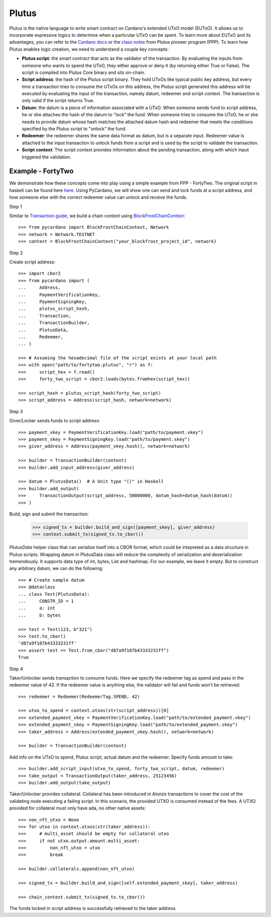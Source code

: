 ======
Plutus
======

Plutus is the native language to write smart contract on Cardano's extended UTxO model (EUTxO). It allows us to incorporate expressive logics to determine when a particular UTxO can be spent.
To learn more about EUTxO and its advantages, you can refer to the `Cardano docs <https://docs.cardano.org/plutus/eutxo-explainer>`_ or the `class notes <https://plutus-pioneer-program.readthedocs.io/en/latest/pioneer/week1.html>`_ from Plutus pioneer program (PPP).
To learn how Plutus enables logic creation, we need to understand a couple key concepts:

* **Plutus script**: the smart contract that acts as the validator of the transaction. By evaluating the inputs from someone who wants to spend the UTxO, they either approve or deny it (by returning either True or False). The script is compiled into Plutus Core binary and sits on-chain.
* **Script address**: the hash of the Plutus script binary. They hold UTxOs like typical public key address, but every time a transaction tries to consume the UTxOs on this address, the Plutus script generated this address will be executed by evaluating the input of the transaction, namely datum, redeemer and script context. The transaction is only valid if the script returns True.
* **Datum**: the datum is a piece of information associated with a UTxO. When someone sends fund to script address, he or she attaches the hash of the datum to "lock" the fund. When someone tries to consume the UTxO, he or she needs to provide datum whose hash matches the attached datum hash and redeemer that meets the conditions specified by the Plutus script to "unlock" the fund.
* **Redeemer**: the redeemer shares the same data format as datum, but is a separate input. Redeemer value is attached to the input transaction to unlock funds from a script and is used by the script to validate the transaction.
* **Script context**: The script context provides information about the pending transaction, along with which input triggered the validation.

------------------
Example - FortyTwo
------------------

We demonstrate how these concepts come into play using a simple example from PPP - FortyTwo. The original script in haskell can be found here `here <https://github.com/input-output-hk/plutus-pioneer-program/blob/28559d379df8b66c06d8fbd1e2a43f6a8351382a/code/week02/src/Week02/Typed.hs>`_. Using PyCardano, we will show one can send and lock funds at a script address, and how someone else with the correct redeemer value can unlock and receive the funds.

Step 1

Similar to `Transaction guide <../guides/transaction.html>`_, we build a chain context using `BlockFrostChainContext <../api/pycardano.backend.base.html#pycardano.backend.blockfrost.BlockFrostChainContext>`_::

    >>> from pycardano import BlockFrostChainContext, Network
    >>> network = Network.TESTNET
    >>> context = BlockFrostChainContext("your_blockfrost_project_id", network)

Step 2

Create script address::

    >>> import cbor2
    >>> from pycardano import (
    ...     Address,
    ...     PaymentVerificationKey,
    ...     PaymentSigningKey,
    ...     plutus_script_hash,
    ...     Transaction,
    ...     TransactionBuilder,
    ...     PlutusData,
    ...     Redeemer,
    ... )

    >>> # Assuming the hexadecimal file of the script exists at your local path
    >>> with open("path/to/fortytwo.plutus", "r") as f:
    >>>     script_hex = f.read()
    >>>     forty_two_script = cbor2.loads(bytes.fromhex(script_hex))

    >>> script_hash = plutus_script_hash(forty_two_script)
    >>> script_address = Address(script_hash, network=network)

Step 3

Giver/Locker sends funds to script address::

    >>> payment_vkey = PaymentVerificationKey.load("path/to/payment.vkey")
    >>> payment_skey = PaymentSigningKey.load("path/to/payment.skey")
    >>> giver_address = Address(payment_vkey.hash(), network=network)

    >>> builder = TransactionBuilder(context)
    >>> builder.add_input_address(giver_address)

    >>> datum = PlutusData()  # A Unit type "()" in Haskell
    >>> builder.add_output(
    >>>     TransactionOutput(script_address, 50000000, datum_hash=datum_hash(datum))
    >>> )

Build, sign and submit the transaction:

    >>> signed_tx = builder.build_and_sign([payment_skey], giver_address)
    >>> context.submit_tx(signed_tx.to_cbor())

`PlutusData` helper class that can serialize itself into a CBOR format, which could be intepreted as a data structure in Plutus scripts. Wrapping datum in PlutusData class will reduce the complexity of serialization and deserialization tremendously. It supports data type of int, bytes, List and hashmap. For our example, we leave it empty. But to construct any arbitrary datum, we can do the following::

    >>> # Create sample datum
    >>> @dataclass
    ... class Test(PlutusData):
    ...     CONSTR_ID = 1
    ...     a: int
    ...     b: bytes

    >>> test = Test(123, b"321")
    >>> test.to_cbor()
    'd87a9f187b43333231ff'
    >>> assert test == Test.from_cbor("d87a9f187b43333231ff")
    True

Step 4

Taker/Unlocker sends transaction to consume funds. Here we specify the redeemer tag as spend and pass in the redeemer value of 42. If the redeemer value is anything else, the validator will fail and funds won't be retrieved::

    >>> redeemer = Redeemer(RedeemerTag.SPEND, 42)

    >>> utxo_to_spend = context.utxos(str(script_address))[0]
    >>> extended_payment_vkey = PaymentVerificationKey.load("path/to/extended_payment.vkey")
    >>> extended_payment_skey = PaymentSigningKey.load("path/to/extended_payment.skey")
    >>> taker_address = Address(extended_payment_vkey.hash(), network=network)

    >>> builder = TransactionBuilder(context)

Add info on the UTxO to spend, Plutus script, actual datum and the redeemer. Specify funds amount to take::

    >>> builder.add_script_input(utxo_to_spend, forty_two_script, datum, redeemer)
    >>> take_output = TransactionOutput(taker_address, 25123456)
    >>> builder.add_output(take_output)

Taker/Unlocker provides collateral. Collateral has been introduced in Alonzo transactions to cover the cost of the validating node executing a failing script. In this scenario, the provided UTXO is consumed instead of the fees. A UTXO provided for collateral must only have ada, no other native assets::

    >>> non_nft_utxo = None
    >>> for utxo in context.utxos(str(taker_address)):
    >>>     # multi_asset should be empty for collateral utxo
    >>>     if not utxo.output.amount.multi_asset:
    >>>         non_nft_utxo = utxo
    >>>         break

    >>> builder.collaterals.append(non_nft_utxo)

    >>> signed_tx = builder.build_and_sign([self.extended_payment_skey], taker_address)

    >>> chain_context.submit_tx(signed_tx.to_cbor())

The funds locked in script address is successfully retrieved to the taker address.

